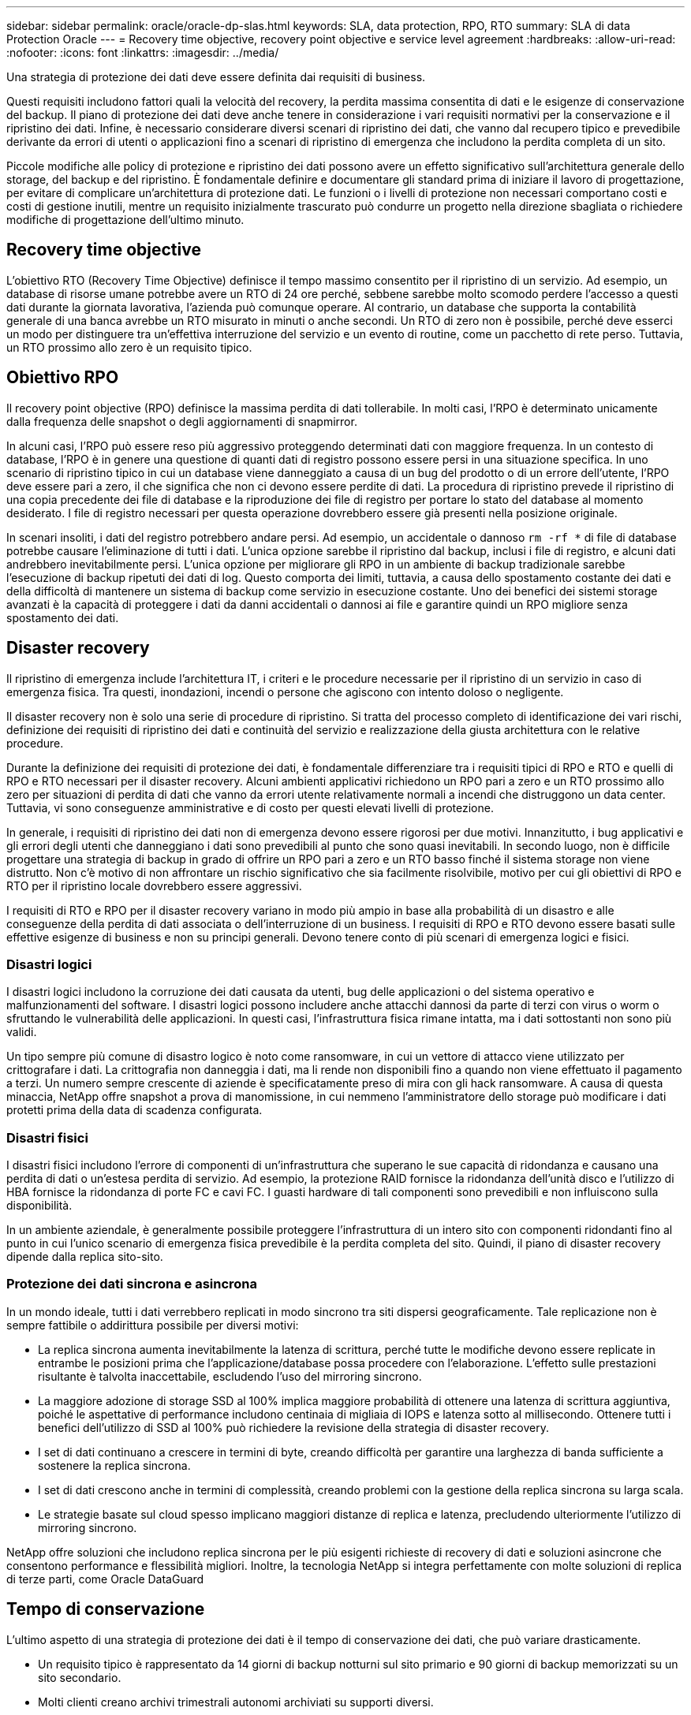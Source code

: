 ---
sidebar: sidebar 
permalink: oracle/oracle-dp-slas.html 
keywords: SLA, data protection, RPO, RTO 
summary: SLA di data Protection Oracle 
---
= Recovery time objective, recovery point objective e service level agreement
:hardbreaks:
:allow-uri-read: 
:nofooter: 
:icons: font
:linkattrs: 
:imagesdir: ../media/


[role="lead"]
Una strategia di protezione dei dati deve essere definita dai requisiti di business.

Questi requisiti includono fattori quali la velocità del recovery, la perdita massima consentita di dati e le esigenze di conservazione del backup. Il piano di protezione dei dati deve anche tenere in considerazione i vari requisiti normativi per la conservazione e il ripristino dei dati. Infine, è necessario considerare diversi scenari di ripristino dei dati, che vanno dal recupero tipico e prevedibile derivante da errori di utenti o applicazioni fino a scenari di ripristino di emergenza che includono la perdita completa di un sito.

Piccole modifiche alle policy di protezione e ripristino dei dati possono avere un effetto significativo sull'architettura generale dello storage, del backup e del ripristino. È fondamentale definire e documentare gli standard prima di iniziare il lavoro di progettazione, per evitare di complicare un'architettura di protezione dati. Le funzioni o i livelli di protezione non necessari comportano costi e costi di gestione inutili, mentre un requisito inizialmente trascurato può condurre un progetto nella direzione sbagliata o richiedere modifiche di progettazione dell'ultimo minuto.



== Recovery time objective

L'obiettivo RTO (Recovery Time Objective) definisce il tempo massimo consentito per il ripristino di un servizio. Ad esempio, un database di risorse umane potrebbe avere un RTO di 24 ore perché, sebbene sarebbe molto scomodo perdere l'accesso a questi dati durante la giornata lavorativa, l'azienda può comunque operare. Al contrario, un database che supporta la contabilità generale di una banca avrebbe un RTO misurato in minuti o anche secondi. Un RTO di zero non è possibile, perché deve esserci un modo per distinguere tra un'effettiva interruzione del servizio e un evento di routine, come un pacchetto di rete perso. Tuttavia, un RTO prossimo allo zero è un requisito tipico.



== Obiettivo RPO

Il recovery point objective (RPO) definisce la massima perdita di dati tollerabile. In molti casi, l'RPO è determinato unicamente dalla frequenza delle snapshot o degli aggiornamenti di snapmirror.

In alcuni casi, l'RPO può essere reso più aggressivo proteggendo determinati dati con maggiore frequenza. In un contesto di database, l'RPO è in genere una questione di quanti dati di registro possono essere persi in una situazione specifica. In uno scenario di ripristino tipico in cui un database viene danneggiato a causa di un bug del prodotto o di un errore dell'utente, l'RPO deve essere pari a zero, il che significa che non ci devono essere perdite di dati. La procedura di ripristino prevede il ripristino di una copia precedente dei file di database e la riproduzione dei file di registro per portare lo stato del database al momento desiderato. I file di registro necessari per questa operazione dovrebbero essere già presenti nella posizione originale.

In scenari insoliti, i dati del registro potrebbero andare persi. Ad esempio, un accidentale o dannoso `rm -rf *` di file di database potrebbe causare l'eliminazione di tutti i dati. L'unica opzione sarebbe il ripristino dal backup, inclusi i file di registro, e alcuni dati andrebbero inevitabilmente persi. L'unica opzione per migliorare gli RPO in un ambiente di backup tradizionale sarebbe l'esecuzione di backup ripetuti dei dati di log. Questo comporta dei limiti, tuttavia, a causa dello spostamento costante dei dati e della difficoltà di mantenere un sistema di backup come servizio in esecuzione costante. Uno dei benefici dei sistemi storage avanzati è la capacità di proteggere i dati da danni accidentali o dannosi ai file e garantire quindi un RPO migliore senza spostamento dei dati.



== Disaster recovery

Il ripristino di emergenza include l'architettura IT, i criteri e le procedure necessarie per il ripristino di un servizio in caso di emergenza fisica. Tra questi, inondazioni, incendi o persone che agiscono con intento doloso o negligente.

Il disaster recovery non è solo una serie di procedure di ripristino. Si tratta del processo completo di identificazione dei vari rischi, definizione dei requisiti di ripristino dei dati e continuità del servizio e realizzazione della giusta architettura con le relative procedure.

Durante la definizione dei requisiti di protezione dei dati, è fondamentale differenziare tra i requisiti tipici di RPO e RTO e quelli di RPO e RTO necessari per il disaster recovery. Alcuni ambienti applicativi richiedono un RPO pari a zero e un RTO prossimo allo zero per situazioni di perdita di dati che vanno da errori utente relativamente normali a incendi che distruggono un data center. Tuttavia, vi sono conseguenze amministrative e di costo per questi elevati livelli di protezione.

In generale, i requisiti di ripristino dei dati non di emergenza devono essere rigorosi per due motivi. Innanzitutto, i bug applicativi e gli errori degli utenti che danneggiano i dati sono prevedibili al punto che sono quasi inevitabili. In secondo luogo, non è difficile progettare una strategia di backup in grado di offrire un RPO pari a zero e un RTO basso finché il sistema storage non viene distrutto. Non c'è motivo di non affrontare un rischio significativo che sia facilmente risolvibile, motivo per cui gli obiettivi di RPO e RTO per il ripristino locale dovrebbero essere aggressivi.

I requisiti di RTO e RPO per il disaster recovery variano in modo più ampio in base alla probabilità di un disastro e alle conseguenze della perdita di dati associata o dell'interruzione di un business. I requisiti di RPO e RTO devono essere basati sulle effettive esigenze di business e non su principi generali. Devono tenere conto di più scenari di emergenza logici e fisici.



=== Disastri logici

I disastri logici includono la corruzione dei dati causata da utenti, bug delle applicazioni o del sistema operativo e malfunzionamenti del software. I disastri logici possono includere anche attacchi dannosi da parte di terzi con virus o worm o sfruttando le vulnerabilità delle applicazioni. In questi casi, l'infrastruttura fisica rimane intatta, ma i dati sottostanti non sono più validi.

Un tipo sempre più comune di disastro logico è noto come ransomware, in cui un vettore di attacco viene utilizzato per crittografare i dati. La crittografia non danneggia i dati, ma li rende non disponibili fino a quando non viene effettuato il pagamento a terzi. Un numero sempre crescente di aziende è specificatamente preso di mira con gli hack ransomware. A causa di questa minaccia, NetApp offre snapshot a prova di manomissione, in cui nemmeno l'amministratore dello storage può modificare i dati protetti prima della data di scadenza configurata.



=== Disastri fisici

I disastri fisici includono l'errore di componenti di un'infrastruttura che superano le sue capacità di ridondanza e causano una perdita di dati o un'estesa perdita di servizio. Ad esempio, la protezione RAID fornisce la ridondanza dell'unità disco e l'utilizzo di HBA fornisce la ridondanza di porte FC e cavi FC. I guasti hardware di tali componenti sono prevedibili e non influiscono sulla disponibilità.

In un ambiente aziendale, è generalmente possibile proteggere l'infrastruttura di un intero sito con componenti ridondanti fino al punto in cui l'unico scenario di emergenza fisica prevedibile è la perdita completa del sito. Quindi, il piano di disaster recovery dipende dalla replica sito-sito.



=== Protezione dei dati sincrona e asincrona

In un mondo ideale, tutti i dati verrebbero replicati in modo sincrono tra siti dispersi geograficamente. Tale replicazione non è sempre fattibile o addirittura possibile per diversi motivi:

* La replica sincrona aumenta inevitabilmente la latenza di scrittura, perché tutte le modifiche devono essere replicate in entrambe le posizioni prima che l'applicazione/database possa procedere con l'elaborazione. L'effetto sulle prestazioni risultante è talvolta inaccettabile, escludendo l'uso del mirroring sincrono.
* La maggiore adozione di storage SSD al 100% implica maggiore probabilità di ottenere una latenza di scrittura aggiuntiva, poiché le aspettative di performance includono centinaia di migliaia di IOPS e latenza sotto al millisecondo. Ottenere tutti i benefici dell'utilizzo di SSD al 100% può richiedere la revisione della strategia di disaster recovery.
* I set di dati continuano a crescere in termini di byte, creando difficoltà per garantire una larghezza di banda sufficiente a sostenere la replica sincrona.
* I set di dati crescono anche in termini di complessità, creando problemi con la gestione della replica sincrona su larga scala.
* Le strategie basate sul cloud spesso implicano maggiori distanze di replica e latenza, precludendo ulteriormente l'utilizzo di mirroring sincrono.


NetApp offre soluzioni che includono replica sincrona per le più esigenti richieste di recovery di dati e soluzioni asincrone che consentono performance e flessibilità migliori. Inoltre, la tecnologia NetApp si integra perfettamente con molte soluzioni di replica di terze parti, come Oracle DataGuard



== Tempo di conservazione

L'ultimo aspetto di una strategia di protezione dei dati è il tempo di conservazione dei dati, che può variare drasticamente.

* Un requisito tipico è rappresentato da 14 giorni di backup notturni sul sito primario e 90 giorni di backup memorizzati su un sito secondario.
* Molti clienti creano archivi trimestrali autonomi archiviati su supporti diversi.
* Un database costantemente aggiornato potrebbe non richiedere i dati storici e i backup devono essere conservati solo per alcuni giorni.
* I requisiti normativi potrebbero richiedere la possibilità di recupero fino al punto in cui avviene una transazione arbitraria nell'arco di 365 giorni.

